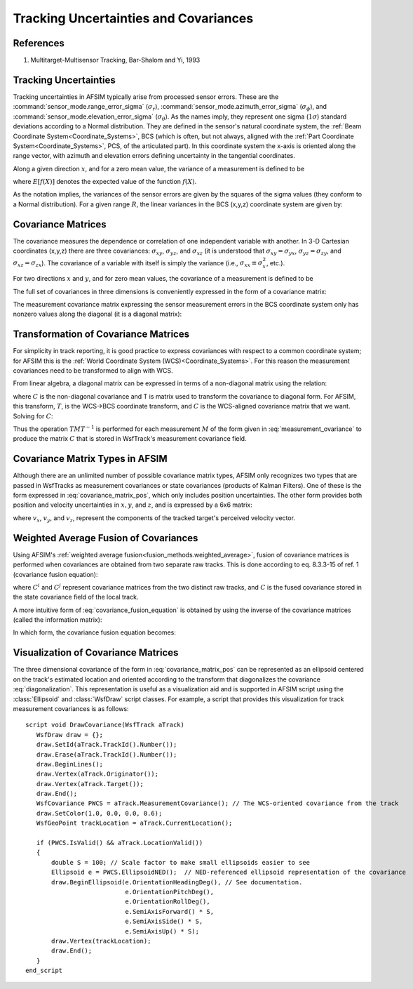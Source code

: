 .. ****************************************************************************
.. CUI
..
.. The Advanced Framework for Simulation, Integration, and Modeling (AFSIM)
..
.. The use, dissemination or disclosure of data in this file is subject to
.. limitation or restriction. See accompanying README and LICENSE for details.
.. ****************************************************************************

Tracking Uncertainties and Covariances
--------------------------------------

References
==========
1) Multitarget-Multisensor Tracking, Bar-Shalom and Yi, 1993

Tracking Uncertainties
======================

Tracking uncertainties in AFSIM typically arise from processed sensor errors.  These are the  :command:`sensor_mode.range_error_sigma` (:math:`\sigma_r`), :command:`sensor_mode.azimuth_error_sigma` (:math:`\sigma_\phi`), and :command:`sensor_mode.elevation_error_sigma` (:math:`\sigma_\theta`).  As the names imply, they represent one sigma (:math:`1\sigma`) standard deviations according to a Normal distribution.  They are defined in the sensor's natural coordinate system, the :ref:`Beam Coordinate System<Coordinate_Systems>`, BCS (which is often, but not always, aligned with the :ref:`Part Coordinate System<Coordinate_Systems>`, PCS, of the articulated part).  In this coordinate system the x-axis is oriented along the range vector, with azimuth and elevation errors defining uncertainty in the tangential coordinates.

Along a given direction :math:`x`, and for a zero mean value, the variance of a measurement is defined to be 

.. math::
   :label: variance

   \sigma^2_x = E[X^2]

where :math:`E[f(X)]` denotes the expected value of the function :math:`f(X)`.

As the notation implies, the variances of the sensor errors are given by the squares of the sigma values (they conform to a Normal distribution).  For a given range :math:`R`, the linear variances in the BCS (x,y,z) coordinate system are given by:

.. math::
   :label: BCS_variances

   \sigma^2_x = \sigma^2_r

   \sigma^2_y = (R \sigma_\phi)^2

   \sigma^2_z = (R \sigma_\theta)^2
   
Covariance Matrices
===================

The covariance measures the dependence or correlation of one independent variable with another.  In 3-D Cartesian coordinates (x,y,z) there are three covariances: :math:`\sigma_{xy}`, :math:`\sigma_{yz}`, and :math:`\sigma_{xz}` (it is understood that :math:`\sigma_{xy}=\sigma_{yx}`, :math:`\sigma_{yz} = \sigma_{zy}`, and :math:`\sigma_{xz} = \sigma_{zx}`).  The covariance of a variable with itself is simply the variance (i.e., :math:`\sigma_{xx} \equiv \sigma_x^2`, etc.).

For two directions :math:`x` and :math:`y`, and for zero mean values, the covariance of a measurement is defined to be

.. math::
   :label: covariance

   \sigma_{xy} = E[XY]

The full set of covariances in three dimensions is conveniently expressed in the form of a covariance matrix:

.. math::
   :label: covariance_matrix_pos

   \bold{C} =
   \left[ {\begin{array}{rrr}
   \sigma_{xx}             & \sigma_{xy}    & \sigma_{xz} \\
   \sigma_{yx}             & \sigma_{yy}    & \sigma_{yz} \\
   \sigma_{zx}             & \sigma_{zy}    & \sigma_{zz} 
   \end{array}} \right]

The measurement covariance matrix expressing the sensor measurement errors in the BCS coordinate system only has nonzero values along the diagonal (it is a diagonal matrix):

.. math::
   :label: measurement_ovariance

   \bold{M} =
   \left[ {\begin{array}{rrr}
    \sigma^2_r    &  0                    & 0 \\
    0             & (R \sigma_\phi)^2     & 0 \\
    0             &  0                    & (R \sigma_\theta)^2 
   \end{array}} \right]

Transformation of Covariance Matrices
=====================================

For simplicity in track reporting, it is good practice to express covariances with respect to a common coordinate system; for AFSIM this is the :ref:`World Coordinate System (WCS)<Coordinate_Systems>`.  For this reason the measurement covariances need to be transformed to align with WCS.
   
From linear algebra, a diagonal matrix can be expressed in terms of a non-diagonal matrix using the relation:

.. math::
   :label: diagonalization

   T^{-1}CT = M

where :math:`C` is the non-diagonal covariance and T is matrix used to transform the covariance to diagonal form.  For AFSIM, this transform, :math:`T`, is the WCS->BCS coordinate transform, and :math:`C` is the WCS-aligned covariance matrix that we want.  Solving for :math:`C`:

.. math::
   :label: reorientation

   TT^{-1}CTT^{-1} = TMT^{-1}

   C =  TMT^{-1}

Thus the operation :math:`TMT^{-1}` is performed for each measurement :math:`M` of the form given in :eq:`measurement_ovariance` to produce the matrix :math:`C` that is stored in WsfTrack's measurement covariance field.

Covariance Matrix Types in AFSIM
================================

Although there are an unlimited number of possible covariance matrix types, AFSIM only recognizes two types that are passed in WsfTracks as measurement covariances or state covariances (products of Kalman Filters).  One of these is the form expressed in  :eq:`covariance_matrix_pos`, which only includes position uncertainties.  The other form provides both position and velocity uncertainties in :math:`x, y`, and :math:`z`, and is expressed by a 6x6 matrix:

.. math::
   :label: covariance_matrix_pos_vel

   \bold{C^\prime} =
   \left[ {\begin{array}{rrrrrr}
   \sigma_{xx}             & \sigma_{xy}        & \sigma_{xz}   & \sigma_{xv_x}   & \sigma_{xv_y}   & \sigma_{xv_z}   \\
   \sigma_{yx}             & \sigma_{yy}        & \sigma_{yz}   & \sigma_{yv_x}   & \sigma_{yv_y}   & \sigma_{yv_z}   \\
   \sigma_{zx}             & \sigma_{zy}        & \sigma_{zz}   & \sigma_{zv_x}   & \sigma_{zv_y}   & \sigma_{zv_z}   \\
   \sigma_{v_xx}           & \sigma_{v_xy}      & \sigma_{v_xz} & \sigma_{v_xv_x} & \sigma_{v_xv_y} & \sigma_{v_xv_z} \\
   \sigma_{v_yx}           & \sigma_{v_yy}      & \sigma_{v_yz} & \sigma_{v_yv_x} & \sigma_{v_yv_y} & \sigma_{v_yv_z} \\
   \sigma_{v_zx}           & \sigma_{v_zy}      & \sigma_{v_zz} & \sigma_{v_zv_x} & \sigma_{v_zv_y} & \sigma_{v_zv_z}
   \end{array}} \right]

where :math:`v_x`, :math:`v_y`, and :math:`v_z`, represent the components of the tracked target's perceived velocity vector.
   
Weighted Average Fusion of Covariances
======================================

Using AFSIM's :ref:`weighted average fusion<fusion_methods.weighted_average>`, fusion of covariance matrices is performed when  covariances are obtained from two separate raw tracks.  This is done according to eq. 8.3.3-15 of ref. 1 (covariance fusion equation):

.. math::
   :label: covariance_fusion_equation

   C = C^i(C^i + C^j)^{-1} C^j

where :math:`C^i` and :math:`C^j` represent covariance matrices from the two distinct raw tracks, and :math:`C` is the fused covariance stored in the state covariance field of the local track.

A more intuitive form of :eq:`covariance_fusion_equation` is obtained by using the inverse of the covariance matrices (called the information matrix):

.. math::
   :label: information_matrix

   I   \equiv  C^{-1}

   I^i \equiv (C^i)^{-1}

   I^j \equiv (C^j)^{-1}

In which form, the covariance fusion equation becomes:

.. math::
   :label: information_fusion_equation

   I = I^i + I^j

Visualization of Covariance Matrices
====================================

The three dimensional covariance of the form in :eq:`covariance_matrix_pos` can be represented as an ellipsoid centered on the track's estimated location and oriented according to the transform that diagonalizes the covariance :eq:`diagonalization`.  This representation is useful as a visualization aid and is supported in AFSIM script using the :class:`Ellipsoid` and :class:`WsfDraw` script classes.  For example, a script that provides this visualization for track measurement covariances is as follows::

   script void DrawCovariance(WsfTrack aTrack)
      WsfDraw draw = {};
      draw.SetId(aTrack.TrackId().Number());
      draw.Erase(aTrack.TrackId().Number());
      draw.BeginLines();
      draw.Vertex(aTrack.Originator());
      draw.Vertex(aTrack.Target());
      draw.End();
      WsfCovariance PWCS = aTrack.MeasurementCovariance(); // The WCS-oriented covariance from the track
      draw.SetColor(1.0, 0.0, 0.0, 0.6);
      WsfGeoPoint trackLocation = aTrack.CurrentLocation();
      
      if (PWCS.IsValid() && aTrack.LocationValid())
      {
          double S = 100; // Scale factor to make small ellipsoids easier to see
          Ellipsoid e = PWCS.EllipsoidNED();  // NED-referenced ellipsoid representation of the covariance
          draw.BeginEllipsoid(e.OrientationHeadingDeg(), // See documentation.
                              e.OrientationPitchDeg(),
                              e.OrientationRollDeg(),
                              e.SemiAxisForward() * S,
                              e.SemiAxisSide() * S,
                              e.SemiAxisUp() * S);
          draw.Vertex(trackLocation);                  
          draw.End();                 
      }               
   end_script
